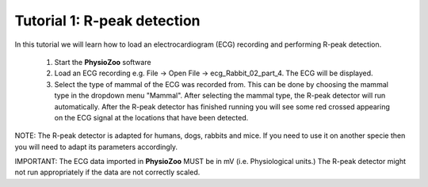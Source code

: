 Tutorial 1: R-peak detection
==========

In this tutorial we will learn how to load an electrocardiogram (ECG) recording and performing R-peak detection.

  1. Start the **PhysioZoo** software
  
  2. Load an ECG recording e.g. File -> Open File -> ecg_Rabbit_02_part_4. The ECG will be displayed.
  
  3. Select the type of mammal of the ECG was recorded from. This can be done by choosing the mammal type in the dropdown menu "Mammal".    After selecting the mammal type, the R-peak detector will run automatically. After the R-peak detector has finished running you will see some red crossed appearing on the ECG signal at the locations that have been detected.

.. image:: ../../_static/peak_detection.png


  4. Sometime the R-peak detector might make mistakes and miss some R-peaks/detect some points which are not peaks. You can fix these mistakes manually using the **PhysioZoo** interface. You can do that in two ways:
  - point your cursor on a misdetected peak or at the location where a peak is missin. When you click, **PhysioZoo** will automatically remove/add a peak at this location.
  - if a whole segment contains mis-detection and you need to clear all the peaks within this section then you can do that by drowing a rectangle on the area where you want the peaks to be deleted. When you drop the rectangle, all the peaks contained within it will be deleted.
  
  
NOTE: The R-peak detector is adapted for humans, dogs, rabbits and mice. If you need to use it on another specie then you will need to adapt its parameters accordingly. 

IMPORTANT: The ECG data imported in **PhysioZoo** MUST be in mV (i.e. Physiological units.) The R-peak detector might not run appropriately if the data are not correctly scaled.
